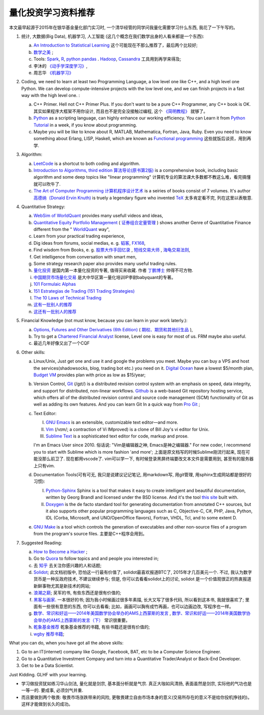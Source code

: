 量化投资学习资料推荐
================================================================================
.. 原标题: 《推荐学习材料, 全学会之后可以自己一个人起一个微型Hedge Fund你信不信?》 天狂有雨, 人狂有祸, 故不再用这个标题.

本文最早起源于2015年在银华基金量化部门实习时, 一个清华经管的同学问我量化需要学习什么东西, 我花了一下午写的。

1. 统计, 大数据(Big Data), 机器学习, 人工智能 (这几个概念在我们数学出身的人看来都是一个东西): 

   a. `An Introduction to Statistical Learning <http://www-bcf.usc.edu/~gareth/ISL/>`_ 这个可能现在不那么推荐了，最后两个比较好;
   b. `数学之美 <https://book.douban.com/subject/10750155/>`_ ;
   c. Tools: `Spark <http://spark.apache.org/>`_, `R <https://www.r-project.org/>`_, `python pandas <http://pandas.pydata.org/>`_ . `Hadoop <https://hadoop.apache.org/>`_, `Cassandra <http://cassandra.apache.org/>`_ 工具用到再学来得及;
   d. 李沐的 `《动手学深度学习》 <https://zh.d2l.ai/>`_, 
   e. 周志华 `《机器学习》 <https://book.douban.com/subject/26708119/>`_

2. Coding, we need to learn at least two Programming Language, a low level one like C++, and a high level one Python. We can develop compute-intensive projects with the low level one, and we can finish projects in a fast way with the high level one. :

   a. C++ Primer. Hell not C++ Primer Plus. If you don't want to be a pure C++ Programmer, any C++ book is OK. 其实如果程序大框架不用你设计, 而且也不是完全没接触过编程, 这个 `《简明教程》 <https://blog.csdn.net/qq_35034604/article/details/83543624>`_ 就够了。
   b. `Python <https://www.python.org/>`_ as a scripting language, can highly enhance our working efficiency. You can Learn it from `Python Tutorial <https://docs.python.org/3/tutorial/>`_ in a week, if you know about programming.
   c. Maybe you will be like to know about R, MATLAB, Mathematica, Fortran, Java, Ruby. Even you need to know something about Erlang, LISP, Haskell, which are known as `Functional programming <https://en.wikipedia.org/wiki/Functional_programming>`_ 这些就饭后谈资，用到再学.

3. Algorithm: 

   a. `LeetCode <https://leetcode.com/>`_ is a shortcut to both coding and algorithm.
   b. `Introduction to Algorithms, third edition <https://mitpress.mit.edu/books/introduction-algorithms>`_ `算法导论(原书第2版) <http://book.douban.com/subject/1885170/>`_ is a comprehensive book, including basic algorithm and some deep topics like "linear programming" 计算机专业的算法课大多数都不教这么难，看完搞懂就可以吹牛了.
   c. `The Art of Computer Programming <https://en.wikipedia.org/wiki/The_Art_of_Computer_Programming>`_ `计算机程序设计艺术 <https://zh.wikipedia.org/zh/计算机程序设计艺术>`_ is a seiries of books consist of 7 volumes. It's author `高德纳（Donald Ervin Knuth) <https://zh.wikipedia.org/wiki/高德纳>`_ is truely a legendary figure who invented `TeX <https://en.wikipedia.org/wiki/TeX>`_ 太多肯定看不完, 列在这里以表敬意.

4. Quantitative Strategy:
   
   a. `WebSim of WorldQuant <https://websim.worldquantchallenge.com/>`_ provides many usefull videos and ideas, 
   b. `Quantitative Equity Portfolio Management <http://book.douban.com/subject/2799221/>`_ ( `证券组合定量管理 <http://book.douban.com/subject/6715019/>`_ ) shows another Genre of Quantitative Finance different from the " `WorldQuant <https://www.worldquant.com/>`_ way",
   c. Learn from your practical trading experience,
   d. Dig ideas from forums, social medias, e. g. `韬客 <http://www.talkforex.com>`_, `FX168 <http://www.fx168.com>`_,
   e. Find wisdom from Books, e. g. `股票大作手回忆录 <http://book.douban.com/subject/5382213/>`_ , `短线交易大师 <http://book.douban.com/subject/6307974/>`_ , `海龟交易法则 <http://book.douban.com/subject/5377571/>`_,
   f. Get intelligence from conversation with smart men,
   g. Some strategy research paper also provides many useful trading rules.
   h. `量化投资 <http://book.douban.com/subject/10583167/>`_ 是国内第一本量化投资的专著, 值得买来收藏. 作者 `丁鹏博士 <http://weibo.com/dingpeng999>`_ 帅得不可方物.
   i. `中国期货市场量化交易 <https://book.douban.com/subject/30380889/>`_ 是大中华区第一量化培训IP李尉babyquant的专著。 
   j. `101 Formulaic Alphas <https://arxiv.org/pdf/1601.00991.pdf>`_
   k. `151 Estrategias de Trading (151 Trading Strategies) <https://arxiv.org/abs/1912.04492>`_
   l. `The 10 Laws of Technical Trading <https://arxiv.org/abs/1912.04492>`_
   m. `这有一批别人的推荐 <https://github.com/BerSerK/notes/blob/master/source/quant/metabit.md>`_
   n. `这还有一批别人的推荐 <https://github.com/BerSerK/notes/tree/master/source/quant/%E5%BE%AE%E8%A7%82%E6%9A%91%E6%9C%9F%E9%A1%B9%E7%9B%AE-%E7%94%B5%E5%AD%90%E4%B9%A6-2023>`_

5. Financial Knowledge (not must know, because you can learn in your work laterly.):
   
   a. `Options, Futures and Other Derivatives (6th Edition) <http://book.douban.com/subject/1422217/>`_ ( `期权、期货和其他衍生品 <http://book.douban.com/subject/3623696/>`_ ),
   b. Try to get a `Chartered Financial Analyst <https://en.wikipedia.org/wiki/Chartered_Financial_Analyst>`_ license, Level one is easy for most of us. FRM maybe also useful.
   c. 最近几年好像又出了一个CQF

6. Other skills:

   a. Linux/Unix, Just get one and use it and google the problems you meet. Maybe you can buy a VPS and host the services(shadowsocks, blog, trading bot etc.) you need on it. `Digital Ocean <https://www.digitalocean.com/?refcode=60fc2dbd0ad6>`_ have a lowest $5/month plan, `Budget VM <https://www.budgetvm.com/account/aff.php?aff=1421>`_ provides plan with price as low as $15/year; 
   b. Version Control, `Git <https://en.wikipedia.org/wiki/Git_(software)>`_ (/ɡɪt/) is a distributed revision control system with an emphasis on speed, data integrity, and support for distributed, non-linear workflows. `Github <https://github.com/>`_ is a web-based Git repository hosting service, which offers all of the distributed revision control and source code management (SCM) functionality of Git as well as adding its own features. And you can learn Git In a quick way from `Pro Git <http://git-scm.com/book/zh/v1>`_ ;
   c. Text Editor: 

      I. `GNU Emacs <https://en.wikipedia.org/wiki/Emacs>`_ is an extensible, customizable text editor—and more.
      II. `Vim <https://en.wikipedia.org/wiki/Vim_(text_editor)>`_ (/vɪm/; a contraction of Vi IMproved) is a clone of Bill Joy's vi editor for Unix.
      III. `Sublime Text <http://www.sublimetext.com/>`_ is a sophisticated text editor for code, markup and prose.
      
      I'm an Emacs User since 2010. 俗话说: "Vim是编辑器之神, Emacs是神之编辑器." For new coder, I recommend you to start with Sublime which is more fashion 'and more';
      上面是原文档写的时候Sublime刚流行起来, 现在可能没那么前卫了. 
      现在都用vscode了. vim可以学一下, 有时候登录黑屏终端要改文本文件是需要用到, 甚至有的服务器上只有vim.
      
   d. Documentation Tools(可有可无, 我只是说建议记记笔记, 用markdown写, 用git管理, 用sphinx生成网站都是很好的习惯):
      
      I. `Python-Sphinx <http://sphinx-doc.org/>`_ Sphinx is a tool that makes it easy to create intelligent and beautiful documentation, written by Georg Brandl and licensed under the BSD license. And it's the tool `this site <http://notes.yeshiwei.com>`_ built with.
      II. `Doxygen <http://www.stack.nl/~dimitri/doxygen/>`_ is the de facto standard tool for generating documentation from annotated C++ sources, but it also supports other popular programming languages such as C, Objective-C, C#, PHP, Java, Python, IDL (Corba, Microsoft, and UNO/OpenOffice flavors), Fortran, VHDL, Tcl, and to some extent D.
	  
   e. `GNU Make <https://en.wikipedia.org/wiki/Make_(software)>`_ is a tool which controls the generation of executables and other non-source files of a program from the program's source files. 主要是C++程序会用到。

7. Suggested Reading:

   a. `How to Become a Hacker <http://catb.org/esr/faqs/hacker-howto.html#why_this>`_ ;
   b. Go to `Quora <http://quora.com/>`_ to follow topics and and people you interested in;
   c. 去 `知乎 <http://www.zhihu.com>`_ 去关注你感兴趣的人和话题;
   d. `Solidot <http://solidot.org/>`_; 此文档初版中, 恐怕这一行最有价值了, solidot最喜欢报道BTC了, 2015年才几百美元一个. 不过, 我认为数字货币是一种反政府技术, 不建议继续参与; 但是, 你可以去看看solidot上的讨论, solidot 是一个价值观很正的热衷报道新鲜事物尤其是新技术的网站;
   e. `浪潮之巅 <https://book.douban.com/subject/6709783/>`_; 吴军的书, 有些东西还是很有价值的;
   f. `黑客与画家 <https://book.douban.com/subject/6021440/>`_. 一本很好的书; 因为我小时候画过很多年素描, 长大又写了很多代码, 所以看到这本书, 我就很喜欢了; 里面有一些很有意思的东西, 你可以去看看; 比如，画画可以胸有成竹再画，也可以边画边改, 写程序也一样。
   g. `数学、常识和好运——2014年美国数学协会举办的AMS上西蒙斯的发言 <http://mp.weixin.qq.com/s?__biz=MjM5MDIwODQ0OA==&mid=202900378&idx=1&sn=87d64a84b4d880e94737867d622c4e94&scene=1&key=0acd51d81cb052bceda9f4350afb8400c04a8a67e7448b3d74e3bd994f0f3036f926b9bf35d3c5b1d838c4808403f1ea&ascene=0&uin=NTU3ODAwNQ%3D%3D&devicetype=iMac+MacBookAir6%2C2+OSX+OSX+10.10.3+build(14D136)&version=11020012&pass_ticket=AmmbBc3DYCCkpQkWRTyN19NAcKWFPUm%2FKBYc1Tebj90%3D>`_ , `数学、常识和好运——2014年美国数学协会举办的AMS上西蒙斯的发言（下） <http://mp.weixin.qq.com/s?__biz=MjM5MDIwODQ0OA==&mid=203442012&idx=2&sn=412d007de3d5b0d94d3b036e2e2a89a8&scene=1&key=0acd51d81cb052bc50d70b8bd542e18980f550fce0e2db40ba4c8a55f3c39ce3608d0dc90bdab087fafc1befcd74834b&ascene=0&uin=NTU3ODAwNQ%3D%3D&devicetype=iMac+MacBookAir6%2C2+OSX+OSX+10.10.3+build(14D136)&version=11020012&pass_ticket=AmmbBc3DYCCkpQkWRTyN19NAcKWFPUm%2FKBYc1Tebj90%3D>`_ 常识很重要。
   h. `乾象基金推荐 <./metabit.md>`_ 乾象基金推荐的书籍, 有些书籍还是很有价值的;
   i. `wgby 推荐书籍 <./微观暑期项目-电子书-2023>`_;

What you can do, when you have got all the above skills:

1. Go to an IT(internet) company like Google, Facebook, BAT, etc to be a Computer Science Engineer.
2. Go to a Quantitative Investment Company and turn into a Quantitative Trader/Analyst or Back-End Developer.
3. Get to be a Data Scientist.

.. 4. Start your own mini Hedge Fund within a few Months. Let me show you the steps:

   a. Go to JoinQuant 聚宽 system to practice and develop some useful strategies;
   b. Buy a VPS from 阿里云, or amazon aws;
   c. Go to `OANDA <http://www.oanda.com>`_ , and sign up an practice account;
   d. Learn about the free `API of OANDA <http://developer.oanda.com/rest-live/introduction/>`_;
   e. Download historical data of your interested Investment Target (EUR/USD, Gold/USD, etc. suggested.);
   f. Back test your strategies developed at WorldQuant websim on these historical data.
   g. Develop your trading bot with the OANDA free API, and host it on your VPS, then put some money into your account and make money automatically.
   h. When you get some trading experience and 10000 USD, you can shift your account to `Interactive Brokers <https://www.interactivebrokers.com/>`_ . And do some real trading.

Just Kidding. GLHF with your learning.

- 学习做投资犹如练习华山剑法, 量化就是剑宗, 基本面分析就是气宗. 真正大咖如风清扬, 表面虽然是剑宗, 实际他的气功也是一等一的. 要成事, 必须剑气并重. 
- 而且要做到两个敬畏: 敬畏市场涨跌带来的风险, 更敬畏建立自由市场本身的意义(交易所存在的意义不是给你投机挣钱的)。这样才能做到长久的成功。
.. 就是"敬畏市场、敬畏监管."

.. Comment from 马同学: 中午聊过之后，感觉心里有些激动，非常感谢学长的指点与分享。
   因为刚刚决定往量化方面发展不久, 之前身边也没有学长或者朋友精通金融工程, 所以对这个发展方向需要的知识储备以及编程、数学方面的要求都并不很了解, 虽然在websim上看了几篇编写alpha策略的文章, 但仍旧觉得懵懵懂懂，不知道一个合格的策略应当怎样编写，甚至都不了解应该参考哪些资料。
   看到学长的分享，颇有一些茅塞顿开的感觉，不仅对“金融工程”专业有了更为具体全面的感知，比如对数学的哪一方面要求比较高、计算机中哪些语言比较实用，更看到自己在各个方面有哪些差距需要弥补，应该怎样弥补。看到了之后努力的方向。学长的推荐，可以说，既丰富又实用。
   除了弥补认知之外，学长以往的“奇遇”，也让我认识到，有些时候功利地追求大多数人所追求的并不明智。最重要的，是做好一件事，有一技之长，成为一个方面的专家，才最被人认可，引发了我对求学新的思考。
   总而言之，今天的一番交流，让我受益良多，真是万分感谢！

.. 本文档初版放了某坤2015年年薪百万广招英才的英雄帖, 帮他们从我微信朋友圈吸引到了一位我的院友. 多年以后, 这位院友自立门户, 颇为成功.